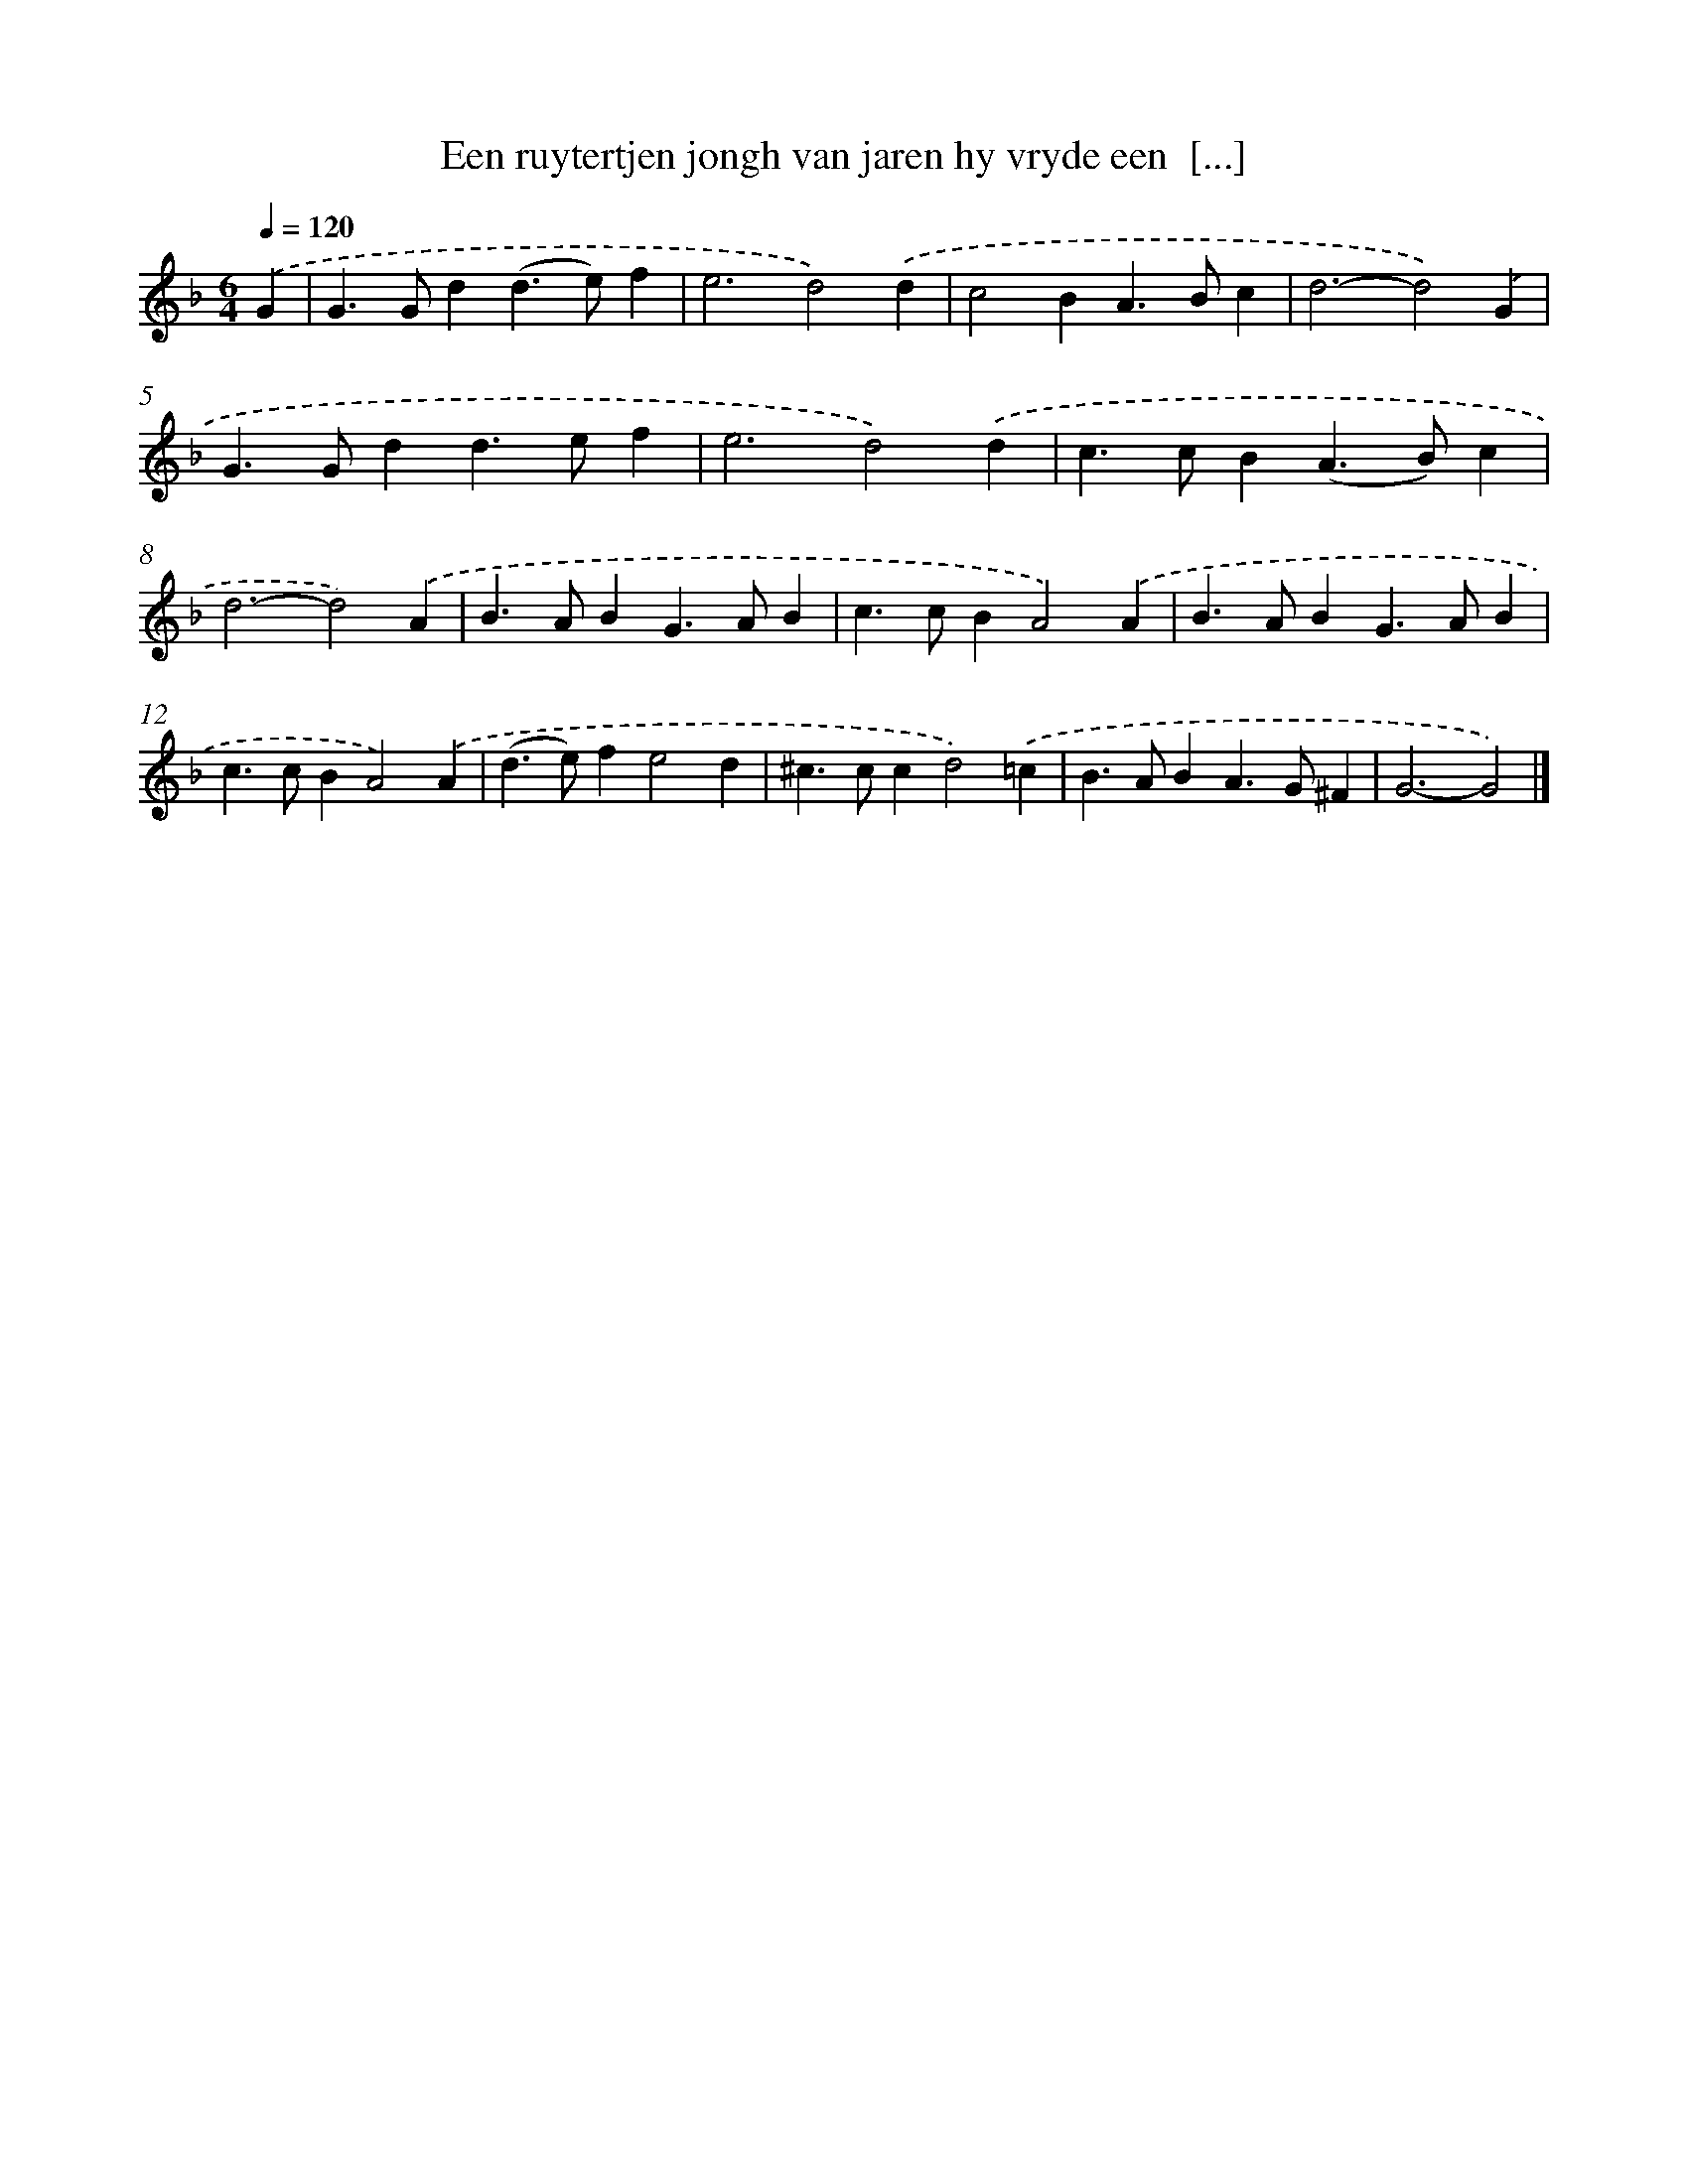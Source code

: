 X: 817
T: Een ruytertjen jongh van jaren hy vryde een  [...]
%%abc-version 2.0
%%abcx-abcm2ps-target-version 5.9.1 (29 Sep 2008)
%%abc-creator hum2abc beta
%%abcx-conversion-date 2018/11/01 14:35:36
%%humdrum-veritas 1443205627
%%humdrum-veritas-data 722030238
%%continueall 1
%%barnumbers 0
L: 1/4
M: 6/4
Q: 1/4=120
K: F clef=treble
.('G [I:setbarnb 1]|
G>Gd(d>e)f |
e3d2).('d |
c2BA>Bc |
d3-d2).('G |
G>Gdd>ef |
e3d2).('d |
c>cB(A>B)c |
d3-d2).('A |
B>ABG>AB |
c>cBA2).('A |
B>ABG>AB |
c>cBA2).('A |
(d>e)fe2d |
^c>ccd2).('=c |
B>ABA>G^F |
G3-G2) |]
